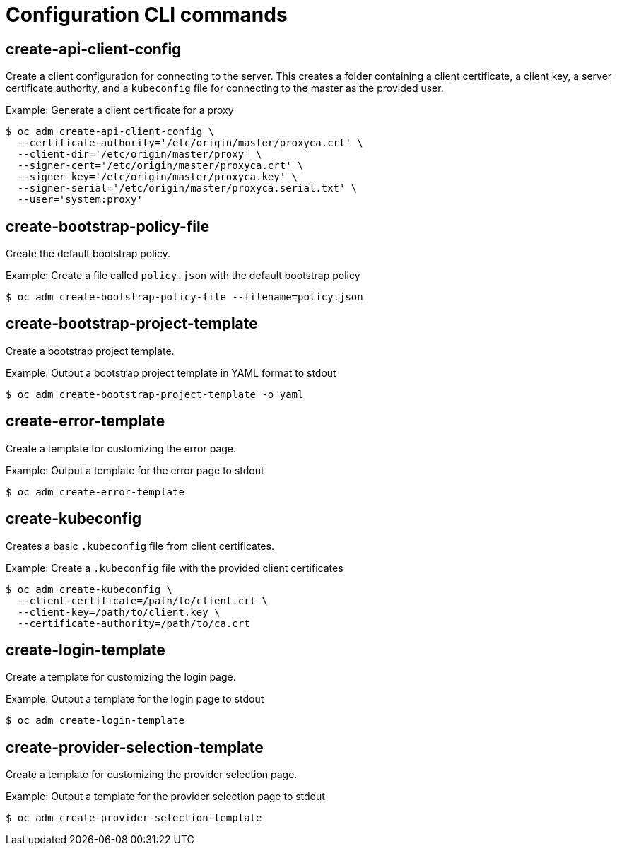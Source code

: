 // Module included in the following assemblies:
//
// * cli_reference/openshift_cli/administrator-cli-commands.adoc

[id="cli-configuration-commands_{context}"]
= Configuration CLI commands

== create-api-client-config

Create a client configuration for connecting to the server. This creates a
folder containing a client certificate, a client key, a server certificate
authority, and a `kubeconfig` file for connecting to the master as the provided
user.

.Example: Generate a client certificate for a proxy
----
$ oc adm create-api-client-config \
  --certificate-authority='/etc/origin/master/proxyca.crt' \
  --client-dir='/etc/origin/master/proxy' \
  --signer-cert='/etc/origin/master/proxyca.crt' \
  --signer-key='/etc/origin/master/proxyca.key' \
  --signer-serial='/etc/origin/master/proxyca.serial.txt' \
  --user='system:proxy'
----

== create-bootstrap-policy-file

Create the default bootstrap policy.

.Example: Create a file called `policy.json` with the default bootstrap policy
----
$ oc adm create-bootstrap-policy-file --filename=policy.json
----

== create-bootstrap-project-template

Create a bootstrap project template.

.Example: Output a bootstrap project template in YAML format to stdout
----
$ oc adm create-bootstrap-project-template -o yaml
----

== create-error-template

Create a template for customizing the error page.

.Example: Output a template for the error page to stdout
----
$ oc adm create-error-template
----

== create-kubeconfig

Creates a basic `.kubeconfig` file from client certificates.

.Example: Create a `.kubeconfig` file with the provided client certificates
----
$ oc adm create-kubeconfig \
  --client-certificate=/path/to/client.crt \
  --client-key=/path/to/client.key \
  --certificate-authority=/path/to/ca.crt
----

== create-login-template

Create a template for customizing the login page.

.Example: Output a template for the login page to stdout
----
$ oc adm create-login-template
----

== create-provider-selection-template

Create a template for customizing the provider selection page.

.Example: Output a template for the provider selection page to stdout
----
$ oc adm create-provider-selection-template
----
